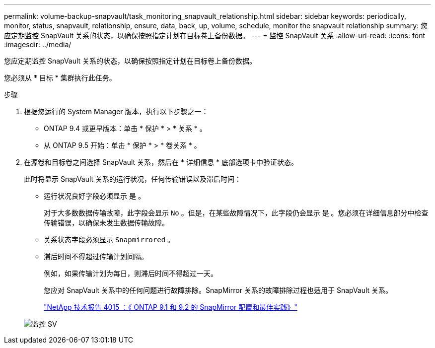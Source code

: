 ---
permalink: volume-backup-snapvault/task_monitoring_snapvault_relationship.html 
sidebar: sidebar 
keywords: periodically, monitor, status, snapvault, relationship, ensure, data, back, up, volume, schedule, monitor the snapvault relationship 
summary: 您应定期监控 SnapVault 关系的状态，以确保按照指定计划在目标卷上备份数据。 
---
= 监控 SnapVault 关系
:allow-uri-read: 
:icons: font
:imagesdir: ../media/


[role="lead"]
您应定期监控 SnapVault 关系的状态，以确保按照指定计划在目标卷上备份数据。

您必须从 * 目标 * 集群执行此任务。

.步骤
. 根据您运行的 System Manager 版本，执行以下步骤之一：
+
** ONTAP 9.4 或更早版本：单击 * 保护 * > * 关系 * 。
** 从 ONTAP 9.5 开始：单击 * 保护 * > * 卷关系 * 。


. 在源卷和目标卷之间选择 SnapVault 关系，然后在 * 详细信息 * 底部选项卡中验证状态。
+
此时将显示 SnapVault 关系的运行状况，任何传输错误以及滞后时间：

+
** 运行状况良好字段必须显示 `是` 。
+
对于大多数数据传输故障，此字段会显示 `No` 。但是，在某些故障情况下，此字段仍会显示 `是` 。您必须在详细信息部分中检查传输错误，以确保未发生数据传输故障。

** 关系状态字段必须显示 `Snapmirrored` 。
** 滞后时间不得超过传输计划间隔。
+
例如，如果传输计划为每日，则滞后时间不得超过一天。

+
您应对 SnapVault 关系中的任何问题进行故障排除。SnapMirror 关系的故障排除过程也适用于 SnapVault 关系。

+
http://www.netapp.com/us/media/tr-4015.pdf["NetApp 技术报告 4015 ：《 ONTAP 9.1 和 9.2 的 SnapMirror 配置和最佳实践》"^]

+
image::../media/monitor_sv.gif[监控 SV]




